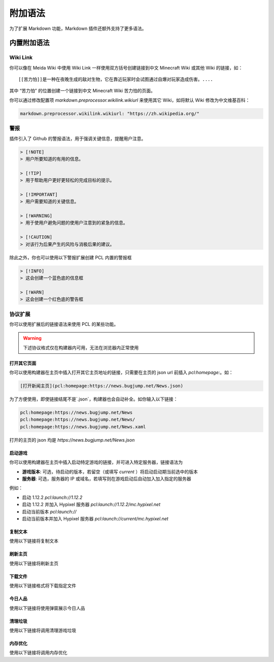 附加语法
==============
为了扩展 Markdown 功能，Markdown 插件还额外支持了更多语法。

内置附加语法
--------------
Wiki Link
~~~~~~~~~~~~~~
你可以像在 Meida Wiki 中使用 Wiki Link 一样使用双方括号创建链接到中文 Minecraft Wiki 或其他 Wiki 的链接，如：

::

    [[苦力怕]]是一种在夜晚生成的敌对生物，它在靠近玩家时会试图通过自爆对玩家造成伤害。....

其中 “苦力怕” 的位置创建一个链接到中文 Minecraft Wiki 苦力怕的页面。

你可以通过修改配置项 `markdown.preprocessor.wikilink.wikiurl` 来使用其它 Wiki，如将默认 Wiki 修改为中文维基百科：

.. code-block:: yaml

    markdown.preprocessor.wikilink.wikiurl: "https://zh.wikipedia.org/"

警报
~~~~~~~~~~~~~~
插件引入了 Github 的警报语法，用于强调关键信息，提醒用户注意。

.. code-block:: markdown

    > [!NOTE]
    > 用户所要知道的有用的信息。

    > [!TIP]
    > 用于帮助用户更好更轻松的完成目标的提示。

    > [!IMPORTANT]
    > 用户需要知道的关键信息。

    > [!WARNING]
    > 用于使用户避免问题的使用户注意到的紧急的信息。

    > [!CAUTION]
    > 对该行为后果产生的风险与消极后果的建议。

除此之外，你也可以使用以下警报扩展创建 PCL 内置的警报框

.. code-block:: markdown

    > [!INFO]
    > 这会创建一个蓝色底的信息框

    > [!WARN]
    > 这会创建一个红色底的警告框

协议扩展
~~~~~~~~~~~~~~
你可以使用扩展后的链接语法来使用 PCL 的某些功能。

.. warning:: 下述协议格式仅在构建器内可用，无法在浏览器内正常使用

打开其它页面
++++++++++++++
你可以使用构建器在主页中插入打开其它主页地址的链接，只需要在主页的 json url 前插入 `pcl:homepage:`。如：

.. code-block:: markdown

    [打开新闻主页](pcl:homepage:https://news.bugjump.net/News.json)

为了方便使用，即使链接结尾不是`.json`，构建器也会自动补全。如你输入以下链接：

.. code-block::

    pcl:homepage:https://news.bugjump.net/News
    pcl:homepage:https://news.bugjump.net/News/
    pcl:homepage:https://news.bugjump.net/News.xaml

打开的主页的 json 均是 `https://news.bugjump.net/News.json`

启动游戏
++++++++++++++
你可以使用构建器在主页中插入启动特定游戏的链接，并可进入特定服务器，链接语法为

.. code-block::
    pcl:launch://[游戏版本]/[服务器]

* **游戏版本**: 可选，待启动的版本，若留空（或填写 `current` ）将启动启动期当前选中的版本
* **服务器**: 可选，服务器的 IP 或域名，若填写则在游戏启动后自动加入加入指定的服务器

例如：

* 启动 1.12.2 `pcl:launch://1.12.2`
* 启动 1.12.2 并加入 Hypixel 服务器 `pcl:launch://1.12.2/mc.hypixel.net`
* 启动当前版本 `pcl:launch://`
* 启动当前版本并加入 Hypixel 服务器 `pcl:launch://current/mc.hypixel.net`

复制文本
++++++++++++++
使用以下链接将复制文本

.. code-block::
    pcl:copy://<需要复制的文本>

刷新主页
++++++++++++++
使用以下链接将刷新主页

.. code-block::
    pcl:refresh_homepage://

下载文件
++++++++++++++
使用以下链接格式将下载指定文件

.. code-block::
   pcl:download:https://example.com

今日人品
++++++++++++++
使用以下链接将使用弹窗展示今日人品

.. code-block::
    pcl:jrrp://

清理垃圾
++++++++++++++
使用以下链接将调用清理游戏垃圾

.. code-block::
    pcl:rubclean://

内存优化
++++++++++++++
使用以下链接将调用内存优化

.. code-block::
    pcl:ramclean://